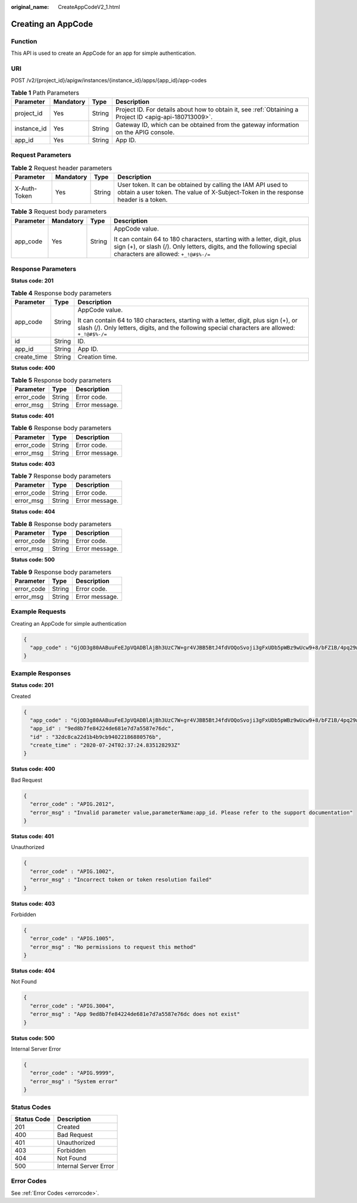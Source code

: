 :original_name: CreateAppCodeV2_1.html

.. _CreateAppCodeV2_1:

Creating an AppCode
===================

Function
--------

This API is used to create an AppCode for an app for simple authentication.

URI
---

POST /v2/{project_id}/apigw/instances/{instance_id}/apps/{app_id}/app-codes

.. table:: **Table 1** Path Parameters

   +-------------+-----------+--------+---------------------------------------------------------------------------------------------------------+
   | Parameter   | Mandatory | Type   | Description                                                                                             |
   +=============+===========+========+=========================================================================================================+
   | project_id  | Yes       | String | Project ID. For details about how to obtain it, see :ref:`Obtaining a Project ID <apig-api-180713009>`. |
   +-------------+-----------+--------+---------------------------------------------------------------------------------------------------------+
   | instance_id | Yes       | String | Gateway ID, which can be obtained from the gateway information on the APIG console.                     |
   +-------------+-----------+--------+---------------------------------------------------------------------------------------------------------+
   | app_id      | Yes       | String | App ID.                                                                                                 |
   +-------------+-----------+--------+---------------------------------------------------------------------------------------------------------+

Request Parameters
------------------

.. table:: **Table 2** Request header parameters

   +--------------+-----------+--------+----------------------------------------------------------------------------------------------------------------------------------------------------+
   | Parameter    | Mandatory | Type   | Description                                                                                                                                        |
   +==============+===========+========+====================================================================================================================================================+
   | X-Auth-Token | Yes       | String | User token. It can be obtained by calling the IAM API used to obtain a user token. The value of X-Subject-Token in the response header is a token. |
   +--------------+-----------+--------+----------------------------------------------------------------------------------------------------------------------------------------------------+

.. table:: **Table 3** Request body parameters

   +-----------------+-----------------+-----------------+-----------------------------------------------------------------------------------------------------------------------------------------------------------------------------------------+
   | Parameter       | Mandatory       | Type            | Description                                                                                                                                                                             |
   +=================+=================+=================+=========================================================================================================================================================================================+
   | app_code        | Yes             | String          | AppCode value.                                                                                                                                                                          |
   |                 |                 |                 |                                                                                                                                                                                         |
   |                 |                 |                 | It can contain 64 to 180 characters, starting with a letter, digit, plus sign (+), or slash (/). Only letters, digits, and the following special characters are allowed: ``+_!@#$%-/=`` |
   +-----------------+-----------------+-----------------+-----------------------------------------------------------------------------------------------------------------------------------------------------------------------------------------+

Response Parameters
-------------------

**Status code: 201**

.. table:: **Table 4** Response body parameters

   +-----------------------+-----------------------+-----------------------------------------------------------------------------------------------------------------------------------------------------------------------------------------+
   | Parameter             | Type                  | Description                                                                                                                                                                             |
   +=======================+=======================+=========================================================================================================================================================================================+
   | app_code              | String                | AppCode value.                                                                                                                                                                          |
   |                       |                       |                                                                                                                                                                                         |
   |                       |                       | It can contain 64 to 180 characters, starting with a letter, digit, plus sign (+), or slash (/). Only letters, digits, and the following special characters are allowed: ``+_!@#$%-/=`` |
   +-----------------------+-----------------------+-----------------------------------------------------------------------------------------------------------------------------------------------------------------------------------------+
   | id                    | String                | ID.                                                                                                                                                                                     |
   +-----------------------+-----------------------+-----------------------------------------------------------------------------------------------------------------------------------------------------------------------------------------+
   | app_id                | String                | App ID.                                                                                                                                                                                 |
   +-----------------------+-----------------------+-----------------------------------------------------------------------------------------------------------------------------------------------------------------------------------------+
   | create_time           | String                | Creation time.                                                                                                                                                                          |
   +-----------------------+-----------------------+-----------------------------------------------------------------------------------------------------------------------------------------------------------------------------------------+

**Status code: 400**

.. table:: **Table 5** Response body parameters

   ========== ====== ==============
   Parameter  Type   Description
   ========== ====== ==============
   error_code String Error code.
   error_msg  String Error message.
   ========== ====== ==============

**Status code: 401**

.. table:: **Table 6** Response body parameters

   ========== ====== ==============
   Parameter  Type   Description
   ========== ====== ==============
   error_code String Error code.
   error_msg  String Error message.
   ========== ====== ==============

**Status code: 403**

.. table:: **Table 7** Response body parameters

   ========== ====== ==============
   Parameter  Type   Description
   ========== ====== ==============
   error_code String Error code.
   error_msg  String Error message.
   ========== ====== ==============

**Status code: 404**

.. table:: **Table 8** Response body parameters

   ========== ====== ==============
   Parameter  Type   Description
   ========== ====== ==============
   error_code String Error code.
   error_msg  String Error message.
   ========== ====== ==============

**Status code: 500**

.. table:: **Table 9** Response body parameters

   ========== ====== ==============
   Parameter  Type   Description
   ========== ====== ==============
   error_code String Error code.
   error_msg  String Error message.
   ========== ====== ==============

Example Requests
----------------

Creating an AppCode for simple authentication

.. code-block::

   {
     "app_code" : "GjOD3g80AABuuFeEJpVQADBlAjBh3UzC7W+gr4VJBB5BtJ4fdVOQoSvoji3gFxUDb5pWBz9wUcw9+8/bFZ1B/4pq29wCMQC0pQWX6zTndljDEl99As1pw+WntAU9xcq+ffagoH6zDpKUvdxV6Ezj8LcCcPZN6BU="
   }

Example Responses
-----------------

**Status code: 201**

Created

.. code-block::

   {
     "app_code" : "GjOD3g80AABuuFeEJpVQADBlAjBh3UzC7W+gr4VJBB5BtJ4fdVOQoSvoji3gFxUDb5pWBz9wUcw9+8/bFZ1B/4pq29wCMQC0pQWX6zTndljDEl99As1pw+WntAU9xcq+ffagoH6zDpKUvdxV6Ezj8LcCcPZN6BU=",
     "app_id" : "9ed8b7fe84224de681e7d7a5587e76dc",
     "id" : "32dc8ca22d1b4b9cb94022186880576b",
     "create_time" : "2020-07-24T02:37:24.835128293Z"
   }

**Status code: 400**

Bad Request

.. code-block::

   {
     "error_code" : "APIG.2012",
     "error_msg" : "Invalid parameter value,parameterName:app_id. Please refer to the support documentation"
   }

**Status code: 401**

Unauthorized

.. code-block::

   {
     "error_code" : "APIG.1002",
     "error_msg" : "Incorrect token or token resolution failed"
   }

**Status code: 403**

Forbidden

.. code-block::

   {
     "error_code" : "APIG.1005",
     "error_msg" : "No permissions to request this method"
   }

**Status code: 404**

Not Found

.. code-block::

   {
     "error_code" : "APIG.3004",
     "error_msg" : "App 9ed8b7fe84224de681e7d7a5587e76dc does not exist"
   }

**Status code: 500**

Internal Server Error

.. code-block::

   {
     "error_code" : "APIG.9999",
     "error_msg" : "System error"
   }

Status Codes
------------

=========== =====================
Status Code Description
=========== =====================
201         Created
400         Bad Request
401         Unauthorized
403         Forbidden
404         Not Found
500         Internal Server Error
=========== =====================

Error Codes
-----------

See :ref:`Error Codes <errorcode>`.
